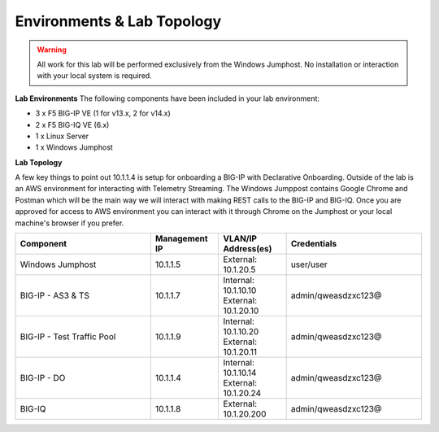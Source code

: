 Environments & Lab Topology 
===========================

.. WARNING::
   All work for this lab will be performed exclusively from the Windows Jumphost. No installation or interaction with your local system is required.


**Lab Environments**
The following components have been included in your lab environment:

- 3 x F5 BIG-IP VE (1 for v13.x, 2 for v14.x)
- 2 x F5 BIG-IQ VE (6.x)
- 1 x Linux Server
- 1 x Windows Jumphost


**Lab Topology**

.. image:: /_static/network_map.png

A few key things to point out 10.1.1.4 is setup for onboarding a BIG-IP with Declarative Onboarding. 
Outside of the lab is an AWS environment for interacting with Telemetry Streaming. 
The Windows Jumppost contains Google Chrome and Postman which will be the main way we will interact with making REST calls to the BIG-IP and BIG-IQ. 
Once you are approved for access to AWS environment you can interact with it through Chrome on the Jumphost or your local machine's browser if you prefer.

.. list-table::
    :widths: 20 10 10 20
    :header-rows: 1

    * - **Component**
      - **Management IP**
      - **VLAN/IP Address(es)**
      - **Credentials**
    * - Windows Jumphost
      - 10.1.1.5
      - External: 10.1.20.5
      - user/user
    * - BIG-IP - AS3 & TS
      - 10.1.1.7
      - Internal: 10.1.10.10
        External: 10.1.20.10
      - admin/qweasdzxc123@
    * - BIG-IP - Test Traffic Pool
      - 10.1.1.9
      - Internal: 10.1.10.20
        External: 10.1.20.11
      - admin/qweasdzxc123@
    * - BIG-IP - DO
      - 10.1.1.4
      - Internal: 10.1.10.14
        External: 10.1.20.24
      - admin/qweasdzxc123@
    * - BIG-IQ 
      - 10.1.1.8
      - External: 10.1.20.200
      - admin/qweasdzxc123@


